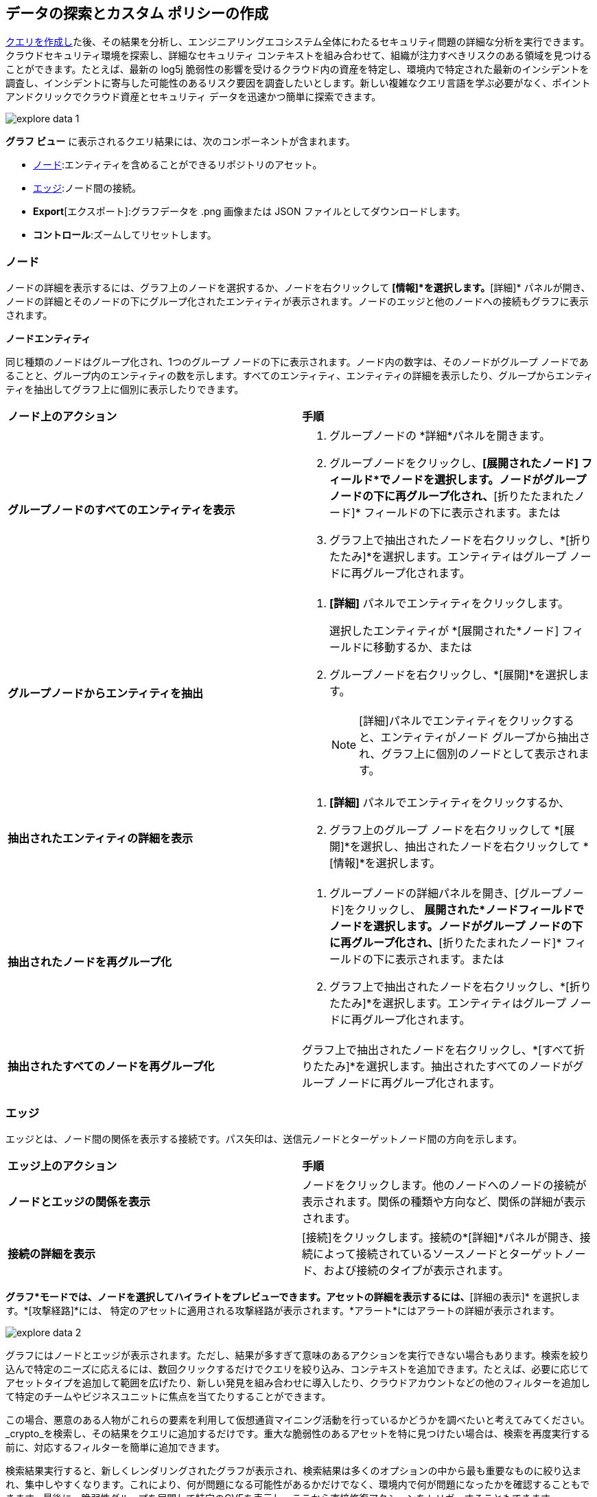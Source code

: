 == データの探索とカスタム ポリシーの作成

xref:build-modify-queries.adoc[クエリを作成し]た後、その結果を分析し、エンジニアリングエコシステム全体にわたるセキュリティ問題の詳細な分析を実行できます。クラウドセキュリティ環境を探索し、詳細なセキュリティ コンテキストを組み合わせて、組織が注力すべきリスクのある領域を見つけることができます。たとえば、最新の log5j 脆弱性の影響を受けるクラウド内の資産を特定し、環境内で特定された最新のインシデントを調査し、インシデントに寄与した可能性のあるリスク要因を調査したいとします。新しい複雑なクエリ言語を学ぶ必要がなく、ポイントアンドクリックでクラウド資産とセキュリティ データを迅速かつ簡単に探索できます。

image::search-and-investigate/explore-data-1.png[]
//image::search-and-investigate/investigate-example-query-results.png[]

*グラフ ビュー* に表示されるクエリ結果には、次のコンポーネントが含まれます。

* xref:nodes[ノード]:エンティティを含めることができるリポジトリのアセット。
* xref:edges[エッジ]:ノード間の接続。
* *Export*[エクスポート]:グラフデータを .png 画像または JSON ファイルとしてダウンロードします。
* *コントロール*:ズームしてリセットします。

[#nodes]
=== ノード

ノードの詳細を表示するには、グラフ上のノードを選択するか、ノードを右クリックして *[情報]*を選択します。*[詳細]* パネルが開き、ノードの詳細とそのノードの下にグループ化されたエンティティが表示されます。ノードのエッジと他のノードへの接続もグラフに表示されます。

*ノードエンティティ*

同じ種類のノードはグループ化され、1つのグループ ノードの下に表示されます。ノード内の数字は、そのノードがグループ ノードであることと、グループ内のエンティティの数を示します。すべてのエンティティ、エンティティの詳細を表示したり、グループからエンティティを抽出してグラフ上に個別に表示したりできます。

[cols="50%a,50%a"]
|===
|*ノード上のアクション*
|*手順*

|*グループノードのすべてのエンティティを表示*
|. グループノードの *詳細*パネルを開きます。
. グループノードをクリックし、*[展開されたノード] フィールド*でノードを選択します。ノードがグループ ノードの下に再グループ化され、*[折りたたまれたノード]* フィールドの下に表示されます。または
. グラフ上で抽出されたノードを右クリックし、*[折りたたみ]*を選択します。エンティティはグループ ノードに再グループ化されます。

|*グループノードからエンティティを抽出*
|. *[詳細]* パネルでエンティティをクリックします。
+
選択したエンティティが *[展開された*ノード] フィールドに移動するか、または
. グループノードを右クリックし、*[展開]*を選択します。
//add more info after *Expand*
+
[NOTE]
====
[詳細]パネルでエンティティをクリックすると、エンティティがノード グループから抽出され、グラフ上に個別のノードとして表示されます。
====

|*抽出されたエンティティの詳細を表示*
|. *[詳細]* パネルでエンティティをクリックするか、
. グラフ上のグループ ノードを右クリックして *[展開]*を選択し、抽出されたノードを右クリックして *[情報]*を選択します。

|*抽出されたノードを再グループ化*
|. グループノードの詳細パネルを開き、[グループノード]をクリックし、 *展開された*ノードフィールドでノードを選択します。ノードがグループ ノードの下に再グループ化され、*[折りたたまれたノード]* フィールドの下に表示されます。または
. グラフ上で抽出されたノードを右クリックし、*[折りたたみ]*を選択します。エンティティはグループ ノードに再グループ化されます。

|*抽出されたすべてのノードを再グループ化*
|グラフ上で抽出されたノードを右クリックし、*[すべて折りたたみ]*を選択します。抽出されたすべてのノードがグループ ノードに再グループ化されます。

|===

[#edges]
=== エッジ

エッジとは、ノード間の関係を表示する接続です。パス矢印は、送信元ノードとターゲットノード間の方向を示します。

[cols="50%a,50%a"]
|===
|*エッジ上のアクション*
|*手順*

|*ノードとエッジの関係を表示*
|ノードをクリックします。他のノードへのノードの接続が表示されます。関係の種類や方向など、関係の詳細が表示されます。

|*接続の詳細を表示*
|[接続]をクリックします。接続の*[詳細]*パネルが開き、接続によって接続されているソースノードとターゲットノード、および接続のタイプが表示されます。

|===


*グラフ*モードでは、ノードを選択してハイライトをプレビューできます。アセットの詳細を表示するには、*[詳細の表示]* を選択します。*[攻撃経路]*には、 特定のアセットに適用される攻撃経路が表示されます。*アラート*にはアラートの詳細が表示されます。

image::search-and-investigate/explore-data-2.png[]

グラフにはノードとエッジが表示されます。ただし、結果が多すぎて意味のあるアクションを実行できない場合もあります。検索を絞り込んで特定のニーズに応えるには、数回クリックするだけでクエリを絞り込み、コンテキストを追加できます。たとえば、必要に応じてアセットタイプを追加して範囲を広げたり、新しい発見を組み合わせに導入したり、クラウドアカウントなどの他のフィルターを追加して特定のチームやビジネスユニットに焦点を当てたりすることができます。

この場合、悪意のある人物がこれらの要素を利用して仮想通貨マイニング活動を行っているかどうかを調べたいと考えてみてください。_crypto_を検索し、その結果をクエリに追加するだけです。重大な脆弱性のあるアセットを特に見つけたい場合は、検索を再度実行する前に、対応するフィルターを簡単に追加できます。

検索結果実行すると、新しくレンダリングされたグラフが表示され、検索結果は多くのオプションの中から最も重要なものに絞り込まれ、集中しやすくなります。これにより、何が問題になる可能性があるかだけでなく、環境内で何が問題になったかを確認することもできます。最後に、脆弱性グループを展開して特定のCVEを表示し、ここから直接修復アクションをトリガーすることもできます。

次に、*[保存] > [新しい保存済み検索として保存]*を選択し、クエリのタイトルと説明を更新して、これを新しいクエリとして *保存*します 。デフォルトでは、クエリのタイトルは *複製:<クエリ名>*になります。

image::search-and-investigate/explore-data-3.png[]

//*View Mode*--graph vs. table details?

=== カスタムポリシーを作成

ほとんどのエンタープライズには特定の要件があり、組織のニーズに合わせたカスタムポリシーを作成したいと考えています。アセットの属性とセキュリティ コンテキストに基づいてアセットを検索した後、リスクをより適切に修復し、クラウド環境を保護するために、リスクのあるアセットのカスタム ポリシーを作成できます。

上記の例では、検索結果を特定のクエリに絞り込むと、非常にユニークで貴重な攻撃パスが見つかりました。ここで、この組み合わせによってアプリケーションが危険にさらされた場合にセキュリティチームに自動的に警告するセキュリティガードレールがあることを確認する必要があります。

* *[保存] > [ポリシーとして保存]*を選択します。Prisma Cloudは、ポリシーに変換する前に検索を保存します。
+
image::search-and-investigate/save-policy-1.png[]
* *[ポリシーの保存と作成]*を選択して、ポリシー名、説明 (オプション)、重大度、およびラベル (オプション) を追加または更新します。
* *[クエリの作成]*で、保存された検索を使用するか、結果を更新して新しい検索を開始します。
+
image::search-and-investigate/save-policy-2.png[]
* *推奨修復手順*を追加し (オプション)、*[送信]* を選択して、保存されたクエリに基づいて新しい攻撃経路ポリシーを作成します。

Prisma Cloudが提供する強力なグラフ視覚化により、カスタムポリシーを簡単に設定して、セキュリティ体制をさらに改善できるようになりました。